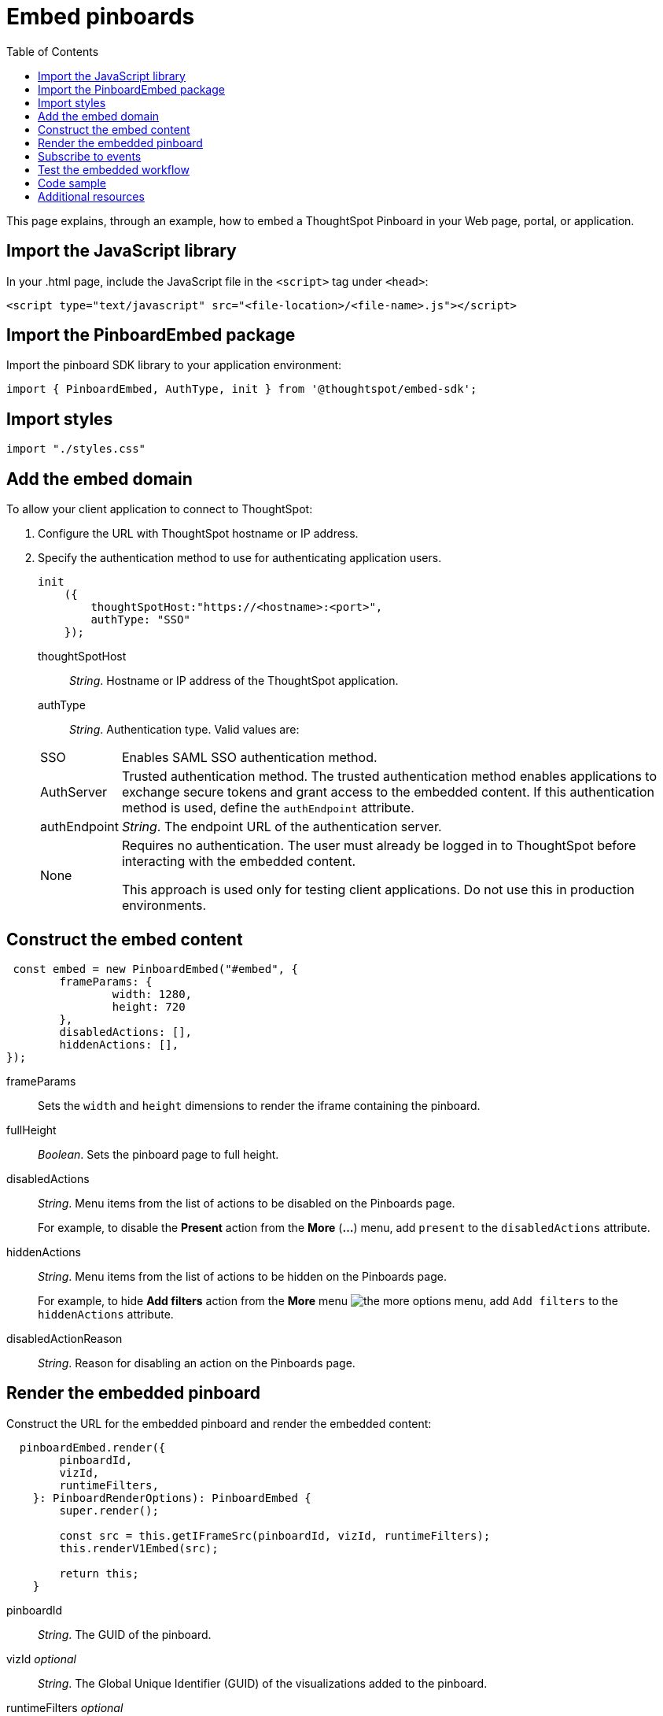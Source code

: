 = Embed pinboards
:toc: true

:page-title: Embed Pinboards
:page-pageid: embed-pinboard
:page-description: Embed Pinboards


This page explains, through an example, how to embed a ThoughtSpot Pinboard in your Web page, portal, or application.
////
To build this sample, you must have access to a text editor and a ThoughtSpot instance with a visualization.
Experience working with Javascript also helps.
////
== Import the JavaScript library
In your .html page, include the JavaScript file in the `<script>` tag under `<head>`:
[source, javascript]
----
<script type="text/javascript" src="<file-location>/<file-name>.js"></script>
----
== Import the PinboardEmbed package
Import the pinboard SDK library to your application environment:

[source,javascript]
----
import { PinboardEmbed, AuthType, init } from '@thoughtspot/embed-sdk';
----
== Import styles
[source,javascript]
[source,javascript]
----
import "./styles.css"
----

== Add the embed domain

To allow your client application to connect to ThoughtSpot:

. Configure the URL with ThoughtSpot hostname or IP address.
. Specify the authentication method to use for authenticating application users.
+
[source, javascript]
----
init
    ({
        thoughtSpotHost:"https://<hostname>:<port>",
        authType: "SSO"
    });
----
+
thoughtSpotHost::
_String_. Hostname or IP address of the ThoughtSpot application.

+
authType::
_String_. Authentication type. Valid values are:

+
[horizontal]
SSO::
Enables SAML SSO authentication method.
AuthServer::
Trusted authentication method. The trusted authentication method enables applications to exchange secure tokens and grant access to the embedded content. If this authentication method is used, define the `authEndpoint`  attribute.
authEndpoint::
_String_. The endpoint URL of the authentication server.
None::
Requires no authentication. The user must already be logged in to ThoughtSpot before interacting with the embedded content.
+
This approach is used only for testing client applications. Do not use this in production environments.

== Construct the embed content
[source,JavaScript]
----
 const embed = new PinboardEmbed("#embed", {
	frameParams: {
		width: 1280,
		height: 720
	},
	disabledActions: [],
	hiddenActions: [],
});
----
frameParams:: Sets the `width` and `height` dimensions to render the iframe containing the pinboard.

fullHeight::
_Boolean_. Sets the pinboard page to full height.

disabledActions::
_String_. Menu items from the list of actions to be disabled on the Pinboards  page.
+
For example, to disable the *Present* action from the *More* (*...*) menu, add `present` to the  `disabledActions` attribute.

hiddenActions::
_String_. Menu items from the list of actions to be hidden on the Pinboards  page.
+

For example, to hide *Add filters* action from the *More* menu image:./images/icon-more-10px.png[the more options menu], add `Add filters` to the `hiddenActions` attribute.


disabledActionReason::
_String_. Reason for disabling an action on the Pinboards page.

== Render the embedded pinboard
Construct the URL for the embedded pinboard and render the embedded content:
[source,JavaScript]
----
  pinboardEmbed.render({
        pinboardId,
        vizId,
        runtimeFilters,
    }: PinboardRenderOptions): PinboardEmbed {
        super.render();

        const src = this.getIFrameSrc(pinboardId, vizId, runtimeFilters);
        this.renderV1Embed(src);

        return this;
    }
----

pinboardId::
_String_. The GUID of the pinboard.

vizId [small]_optional_::
_String_. The Global Unique Identifier (GUID) of the visualizations added to the pinboard.

runtimeFilters [small]_optional_::
Runtime filters to be applied when the Pinboard page loads.
+
Runtime filters provide the ability to filter data at the time of retrieval. Runtime filters allow you to apply a filter to a visualization in a pinboard and pass filter specifications in the URL query parameters.
+
For example, to sort values equal to `red` in the `Color` column for a visualization in a pinboard, you can pass the runtime filter in the URL query parameters as shown here:
+
----
http://<thoughtspot_server>:<port>/
?col1=Color&op1=EQ>&val1=red#/embed/pinboard/<pinboard-id>/<viz-id>
----
Runtime filters have several operators for filtering your embedded visualizations.
+

[width="50%" cols="1,2,1"]
[options='header']
|===
|Operator|Description|Number of Values

| `EQ`
| equals
| 1

| `NE`
| does not equal
| 1

| `LT`
| less than
| 1

| `LE`
| less than or equal to
| 1

| `GT`
| greater than
| 1

| `GE`
| greater than or equal to
| 1

| `CONTAINS`
| contains
| 1

| `BEGINS_WITH`
| begins with
| 1

| `ENDS_WITH`
| ends with
| 1

| `BW_INC_MAX`
| between inclusive of the higher value
| 2

| `BW_INC_MIN`
| between inclusive of the lower value
| 2

| `BW_INC`
| between inclusive
| 2

| `BW`
| between non-inclusive
| 2
|===


== Subscribe to events
Register event handlers and subscribe to events triggered by the embedded pinboard:
[source,javascript]
----
  //register event listeners for initializing and loading pinboards

  pinboardEmbed.on("init", showLoader)
  pinboardEmbed.on("load", hideLoader)
----
////
==== Event Types
init::
The visualization iframe is initiaized.
load::
The visualization iframe is loaded.
filtersChanged::
New filters applied for the visualization
drilldown::
Visualization drilldown is initiated.
////

== Test the embedded workflow

* Load the client application.
* Try accessing a pinboard embedded in your application.
* Verify the rendition.
* If you have disabled a menu item, verify if the menu command is disabled on the *Pinboards* page.
* Verify the runtime filters.

== Code sample

[source,javascript]
----
import { PinboardEmbed, AuthType, init } from '@thoughtspot/embed-sdk';

init({
    thoughtSpotHost: '<%=tshost%>',
    authType: AuthType.None,
});

const pinboardEmbed = new PinboardEmbed(
    document.getElementById('ts-embed'),
    {
        frameParams: {
            width: '100%',
            height: '100%',
        },
    });

pinboardEmbed.render({
    pinboardId: '<%=pinboardGUID%>',
    vizId: '<%=vizGUID%>'
});

----

++++
<a href="{{tshost}}/#/everywhere/playground/pinboard" id="preview-in-playground" target="_parent">Preview in Playground</a>
++++

== Additional resources

For more information on PinboardEmbed SDK reference, see xref:sdk-reference.adoc[Visual Embed SDK Reference].
